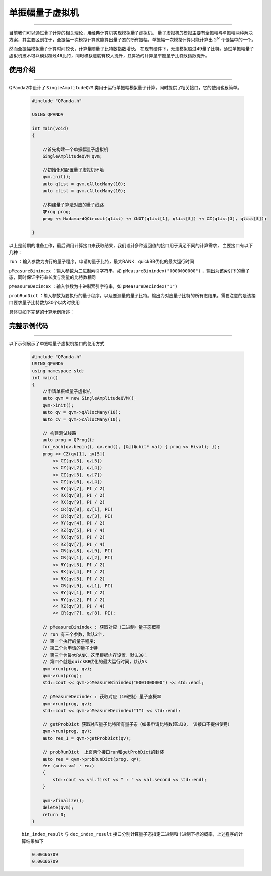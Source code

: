 .. _单振幅量子虚拟机:

单振幅量子虚拟机
===============
----

目前我们可以通过量子计算的相关理论，用经典计算机实现模拟量子虚拟机。
量子虚拟机的模拟主要有全振幅与单振幅两种解决方案，其主要区别在于，全振幅一次模拟计算就能算出量子态的所有振幅，单振幅一次模拟计算只能计算出 :math:`2^{N}` 个振幅中的一个。

然而全振幅模拟量子计算时间较长，计算量随量子比特数指数增长，
在现有硬件下，无法模拟超过49量子比特。通过单振幅量子虚拟机技术可以模拟超过49比特，同时模拟速度有较大提升，且算法的计算量不随量子比特数指数提升。

使用介绍
>>>>>>>>>>>>>>>>
----

QPanda2中设计了 ``SingleAmplitudeQVM`` 类用于运行单振幅模拟量子计算，同时提供了相关接口，它的使用也很简单。

    .. code-block:: c

        #include "QPanda.h"

        USING_QPANDA

        int main(void)
        {

            //首先构建一个单振幅量子虚拟机
            SingleAmplitudeQVM qvm;

            //初始化和配置量子虚拟机环境
            qvm.init();
            auto qlist = qvm.qAllocMany(10);
            auto clist = qvm.cAllocMany(10);

            //构建量子算法对应的量子线路
            QProg prog;
            prog << HadamardQCircuit(qlist) << CNOT(qlist[1], qlist[5]) << CZ(qlist[3], qlist[5]);

        }

以上是前期的准备工作，最后调用计算接口来获取结果，我们设计多种返回值的接口用于满足不同的计算需求，
主要接口有以下几种：

``run`` ：输入参数为执行的量子程序，申请的量子比特，最大RANK，quickBB优化的最大运行时间

``pMeasureBinindex`` ：输入参数为二进制索引字符串，如 ``pMeasureBinindex("0000000000")`` ，输出为该索引下的量子态，同时保证字符串长度与测量的比特数相同

``pMeasureDecindex`` ：输入参数为十进制索引字符串，如 ``pMeasureDecindex("1")``

``probRunDict`` ：输入参数为要执行的量子程序，以及要测量的量子比特。输出为对应量子比特的所有态结果。需要注意的是该接口要求量子比特数为30个以内时使用

具体见如下完整的计算示例所述：

完整示例代码
>>>>>>>>>>
----

.. _单振幅示例程序:
以下示例展示了单振幅量子虚拟机接口的使用方式

    .. code-block:: c

        #include "QPanda.h"
        USING_QPANDA
        using namespace std;
        int main()
        {
            //申请单振幅量子虚拟机
            auto qvm = new SingleAmplitudeQVM();
            qvm->init();
            auto qv = qvm->qAllocMany(10);
            auto cv = qvm->cAllocMany(10);

            // 构建测试线路
            auto prog = QProg();
            for_each(qv.begin(), qv.end(), [&](Qubit* val) { prog << H(val); });
            prog << CZ(qv[1], qv[5])
                << CZ(qv[3], qv[5])
                << CZ(qv[2], qv[4])
                << CZ(qv[3], qv[7])
                << CZ(qv[0], qv[4])
                << RY(qv[7], PI / 2)
                << RX(qv[8], PI / 2)
                << RX(qv[9], PI / 2)
                << CR(qv[0], qv[1], PI)
                << CR(qv[2], qv[3], PI)
                << RY(qv[4], PI / 2)
                << RZ(qv[5], PI / 4)
                << RX(qv[6], PI / 2)
                << RZ(qv[7], PI / 4)
                << CR(qv[8], qv[9], PI)
                << CR(qv[1], qv[2], PI)
                << RY(qv[3], PI / 2)
                << RX(qv[4], PI / 2)
                << RX(qv[5], PI / 2)
                << CR(qv[9], qv[1], PI)
                << RY(qv[1], PI / 2)
                << RY(qv[2], PI / 2)
                << RZ(qv[3], PI / 4)
                << CR(qv[7], qv[8], PI);

            // pMeasureBinindex : 获取对应（二进制）量子态概率
            // run 有三个参数，默认2个，
            // 第一个执行的量子程序;
            // 第二个为申请的量子比特
            // 第三个为最大RANK，这里根据内存设置，默认30；
            // 第四个就是quickBB优化的最大运行时间，默认5s
            qvm->run(prog, qv);
            qvm->run(prog);
            std::cout << qvm->pMeasureBinindex("0001000000") << std::endl;

            // pMeasureDecindex : 获取对应（10进制）量子态概率
            qvm->run(prog, qv);
            std::cout << qvm->pMeasureDecindex("1") << std::endl;

            // getProbDict 获取对应量子比特所有量子态（如果申请比特数超过30， 该接口不提供使用）
            qvm->run(prog, qv);
            auto res_1 = qvm->getProbDict(qv);

            // probRunDict  上面两个接口run和getProbDict的封装
            auto res = qvm->probRunDict(prog, qv);
            for (auto val : res)
            {
                std::cout << val.first << " : " << val.second << std::endl;
            }

            qvm->finalize();
            delete(qvm);
            return 0;
        }

    ``bin_index_result`` 与 ``dec_index_result`` 接口分别计算量子态指定二进制和十进制下标的概率，上述程序的计算结果如下

    .. code-block:: c

        0.00166709
        0.00166709
